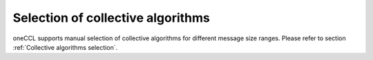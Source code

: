 Selection of collective algorithms
**********************************

oneCCL supports manual selection of collective algorithms for different message size ranges. Please refer to section :ref:`Collective algorithms selection`.
